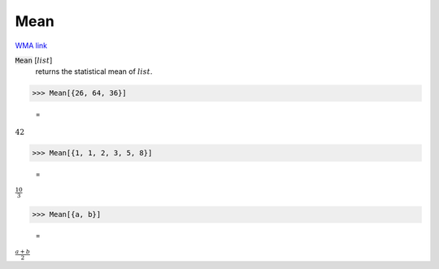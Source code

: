 Mean
====

`WMA link <https://reference.wolfram.com/language/ref/Mean.html>`_


:code:`Mean` [:math:`list`]
    returns the statistical mean of :math:`list`.





>>> Mean[{26, 64, 36}]

    =
:math:`42`


>>> Mean[{1, 1, 2, 3, 5, 8}]

    =
:math:`\frac{10}{3}`


>>> Mean[{a, b}]

    =
:math:`\frac{a+b}{2}`


